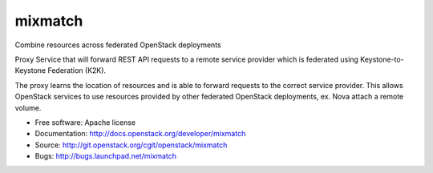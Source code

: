 ===============================
mixmatch
===============================

Combine resources across federated OpenStack deployments

Proxy Service that will forward REST API requests to a remote service provider
which is federated using Keystone-to-Keystone Federation (K2K).

The proxy learns the location of resources and is able to forward requests to
the correct service provider. This allows OpenStack services to use resources
provided by other federated OpenStack deployments, ex. Nova attach a remote
volume.

* Free software: Apache license
* Documentation: http://docs.openstack.org/developer/mixmatch
* Source: http://git.openstack.org/cgit/openstack/mixmatch
* Bugs: http://bugs.launchpad.net/mixmatch
